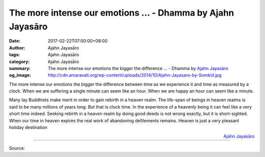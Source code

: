 The more intense our emotions ... - Dhamma by Ajahn Jayasāro
############################################################

:date: 2017-02-22T07:00:00+08:00
:author: Ajahn Jayasāro
:tags: Ajahn Jayasāro
:category: Ajahn Jayasāro
:summary: The more intense our emotions the bigger the difference ...
          - Dhamma by `Ajahn Jayasāro`_
:og_image: http://cdn.amaravati.org/wp-content/uploads/2014/10/Ajahn-Jayasaro-by-Somkid.jpg


The more intense our emotions the bigger the difference between time as we
experience it and time as measured by a clock. When we are suffering a single
minute can seem like an hour. When we are happy an hour can seem like a minute.

Many lay Buddhists make merit in order to gain rebirth in a heaven realm. The
life-span of beings in heaven realms is said to be many millions of years long.
But that is clock time. In the experience of a heavenly being it can feel like a
very short time indeed. Seeking rebirth in a heaven realm by doing good deeds is
not wrong exactly, but it is short-sighted. When our time in heaven expires the
real work of abandoning defilements remains. Heaven is just a very pleasant
holiday destination

.. container:: align-right

  `Ajahn Jayasāro`_

.. image:: https://scontent-tpe1-1.xx.fbcdn.net/v/t31.0-8/16836086_1125839147524770_5853685572910858244_o.jpg?oh=ec8fd5b8451cebd5e7919ee8e3ca2a27&oe=593E0C0B
   :align: center
   :alt: The more intense our emotions

----

Source:

.. raw:: html

  <iframe src="https://www.facebook.com/plugins/post.php?href=https%3A%2F%2Fwww.facebook.com%2Fjayasaro.panyaprateep.org%2Fposts%2F1125839147524770&width=500" width="500" height="345" style="border:none;overflow:hidden" scrolling="no" frameborder="0" allowTransparency="true"></iframe>

.. _Ajahn Jayasāro: http://www.amaravati.org/biographies/ajahn-jayasaro/

